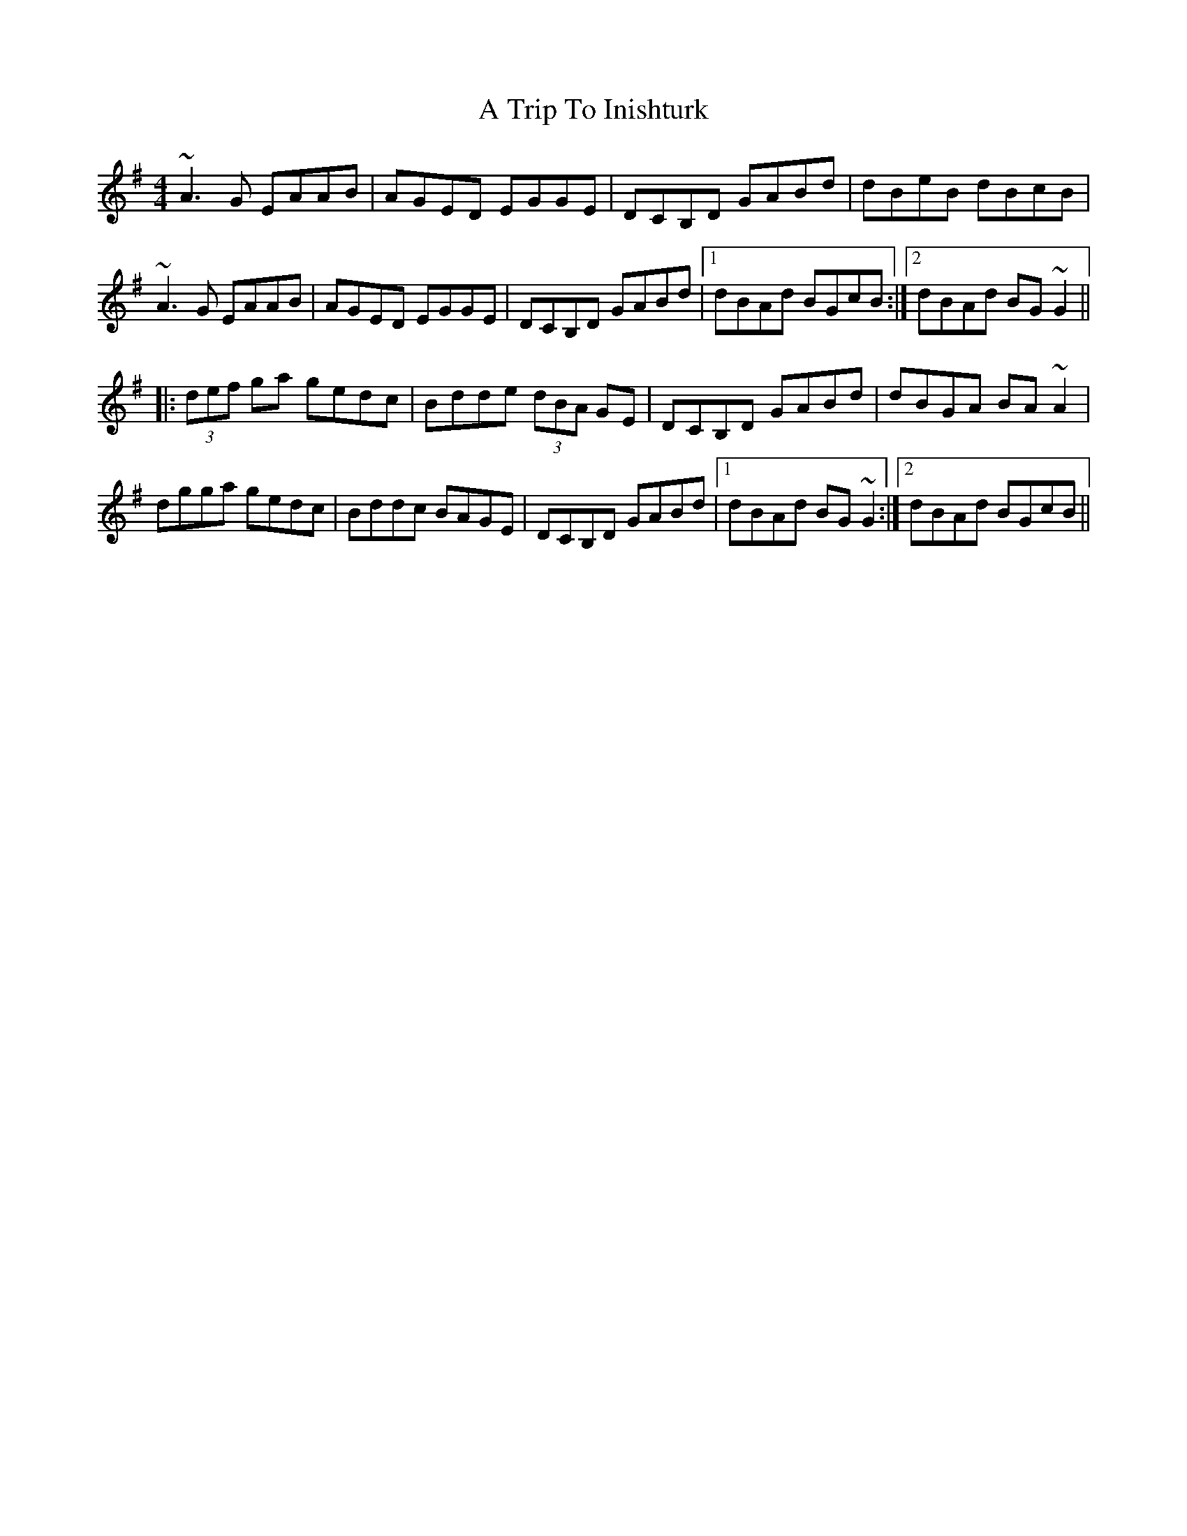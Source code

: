 X: 416
T: A Trip To Inishturk
R: reel
M: 4/4
K: Adorian
~A3G EAAB|AGED EGGE|DCB,D GABd|dBeB dBcB|
~A3G EAAB|AGED EGGE|DCB,D GABd|1 dBAd BGcB:|2 dBAd BG~G2||
|:(3def ga gedc|Bdde (3dBA GE|DCB,D GABd|dBGA BA~A2|
dgga gedc|Bddc BAGE|DCB,D GABd|1 dBAd BG~G2:|2 dBAd BGcB||

